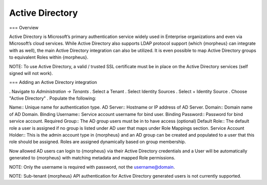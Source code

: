 Active Directory
================

=== Overview

Active Directory is Microsoft’s primary authentication service widely used in Enterprise organizations and even via Microsoft’s cloud services. While Active Directory also supports LDAP protocol support (which {morpheus} can integrate with as well), the main Active Directory integration can also be utilized. It is even possible to map Active Directory groups to equivalent Roles within {morpheus}.

NOTE: To use Active Directory, a valid / trusted SSL certificate must be in place on the Active Directory services (self signed will not work).

=== Adding an Active Directory integration

. Navigate to `Administration -> Tenants`
. Select a Tenant
. Select Identity Sources
. Select + Identity Source
. Choose "Active Directory"
. Populate the following:

Name:: Unique name for authentication type.
AD Server:: Hostname or IP address of AD Server.
Domain:: Domain name of AD Domain.
Binding Username:: Service account username for bind user.
Binding Password:: Password for bind service account.
Required Group:: The AD group users must be in to have access (optional)
Default Role:: The default role a user is assigned if no group is listed under AD user that maps under Role Mappings section.
Service Account Holder:: This is the admin account type in {morpheus} and an AD group can be created and populated to a user that this role should be assigned. Roles are assigned dynamically based on group membership.

Now allowed AD users can login to {morpheus} via their Active Directory credentials and a User will be automatically generated to {morpheus} with matching metadata and mapped Role permissions.

NOTE: Only the username is required with password, not the username@domain.

NOTE: Sub-tenant {morpheus} API authentication for Active Directory generated users is not currently supported.
